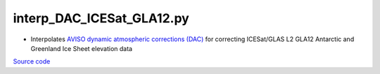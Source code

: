 ==========================
interp_DAC_ICESat_GLA12.py
==========================

- Interpolates `AVISO dynamic atmospheric corrections (DAC) <https://www.aviso.altimetry.fr/en/data/products/auxiliary-products/atmospheric-corrections.html>`_ for correcting ICESat/GLAS L2 GLA12 Antarctic and Greenland Ice Sheet elevation data

`Source code`__

.. __: https://github.com/tsutterley/Grounding-Zones/blob/main/DAC/interp_DAC_ICESat_GLA12.py

.. argparse::
    :filename: interp_DAC_ICESat_GLA12.py
    :func: arguments
    :prog: interp_DAC_ICESat_GLA12.py
    :nodescription:
    :nodefault:
